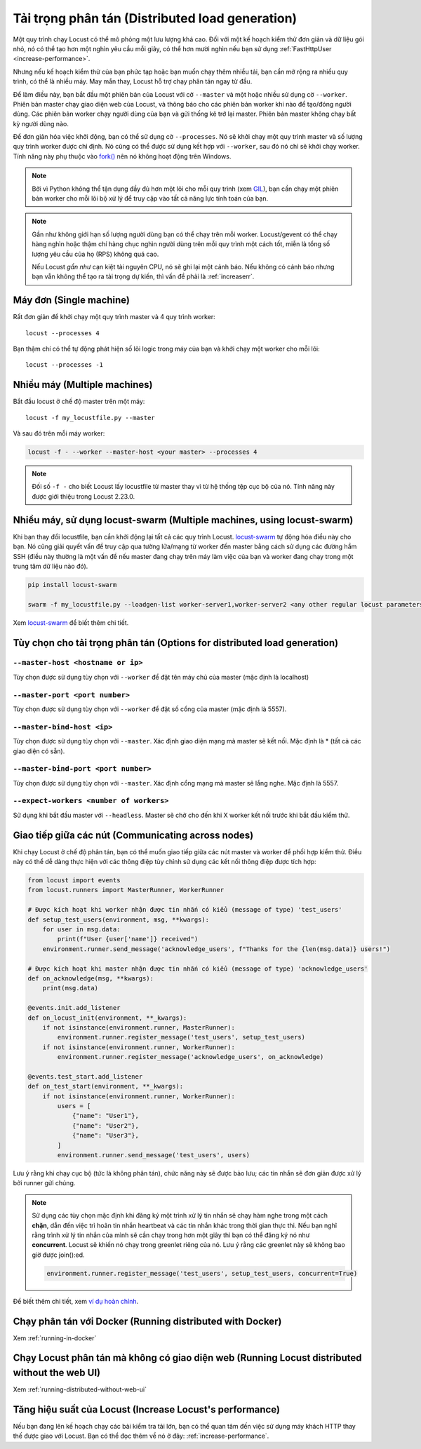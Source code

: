 .. _running-distributed:

===========================
Tải trọng phân tán (Distributed load generation)
===========================

Một quy trình chạy Locust có thể mô phỏng một lưu lượng khá cao. Đối với một kế hoạch kiểm thử đơn giản và dữ liệu gói nhỏ, nó có thể tạo hơn một nghìn yêu cầu mỗi giây, có thể hơn mười nghìn nếu bạn sử dụng :ref:`FastHttpUser <increase-performance>`.

Nhưng nếu kế hoạch kiểm thử của bạn phức tạp hoặc bạn muốn chạy thêm nhiều tải, bạn cần mở rộng ra nhiều quy trình, có thể là nhiều máy. May mắn thay, Locust hỗ trợ chạy phân tán ngay từ đầu.

Để làm điều này, bạn bắt đầu một phiên bản của Locust với cờ ``--master`` và một hoặc nhiều sử dụng cờ ``--worker``. Phiên bản master chạy giao diện web của Locust, và thông báo cho các phiên bản worker khi nào để tạo/đóng người dùng. Các phiên bản worker chạy người dùng của bạn và gửi thống kê trở lại master. Phiên bản master không chạy bất kỳ người dùng nào.

Để đơn giản hóa việc khởi động, bạn có thể sử dụng cờ ``--processes``. Nó sẽ khởi chạy một quy trình master và số lượng quy trình worker được chỉ định. Nó cũng có thể được sử dụng kết hợp với ``--worker``, sau đó nó chỉ sẽ khởi chạy worker. Tính năng này phụ thuộc vào `fork() <https://linux.die.net/man/3/fork>`_ nên nó không hoạt động trên Windows.

.. note::
    Bởi vì Python không thể tận dụng đầy đủ hơn một lõi cho mỗi quy trình (xem `GIL <https://realpython.com/python-gil/>`_), bạn cần chạy một phiên bản worker cho mỗi lõi bộ xử lý để truy cập vào tất cả năng lực tính toán của bạn.

.. note::
    Gần như không giới hạn số lượng người dùng bạn có thể chạy trên mỗi worker. Locust/gevent có thể chạy hàng nghìn hoặc thậm chí hàng chục nghìn người dùng trên mỗi quy trình một cách tốt, miễn là tổng số lượng yêu cầu của họ (RPS) không quá cao.

    Nếu Locust *gần như* cạn kiệt tài nguyên CPU, nó sẽ ghi lại một cảnh báo. Nếu không có cảnh báo nhưng bạn vẫn không thể tạo ra tải trọng dự kiến, thì vấn đề phải là :ref:`increaserr`.

Máy đơn (Single machine)
==============

Rất đơn giản để khởi chạy một quy trình master và 4 quy trình worker::

    locust --processes 4

Bạn thậm chí có thể tự động phát hiện số lõi logic trong máy của bạn và khởi chạy một worker cho mỗi lõi::
    
        locust --processes -1
    
Nhiều máy (Multiple machines)
=================

Bắt đầu locust ở chế độ master trên một máy::

    locust -f my_locustfile.py --master

Và sau đó trên mỗi máy worker:

.. code-block:: bash

    locust -f - --worker --master-host <your master> --processes 4

.. note::
    Đối số ``-f -`` cho biết Locust lấy locustfile từ master thay vì từ hệ thống tệp cục bộ của nó. Tính năng này được giới thiệu trong Locust 2.23.0.

Nhiều máy, sử dụng locust-swarm (Multiple machines, using locust-swarm)
=====================================

Khi bạn thay đổi locustfile, bạn cần khởi động lại tất cả các quy trình Locust. `locust-swarm <https://github.com/SvenskaSpel/locust-swarm>`_ tự động hóa điều này cho bạn. Nó cũng giải quyết vấn đề truy cập qua tường lửa/mạng từ worker đến master bằng cách sử dụng các đường hầm SSH (điều này thường là một vấn đề nếu master đang chạy trên máy làm việc của bạn và worker đang chạy trong một trung tâm dữ liệu nào đó).

.. code-block:: bash

    pip install locust-swarm

    swarm -f my_locustfile.py --loadgen-list worker-server1,worker-server2 <any other regular locust parameters>

Xem `locust-swarm <https://github.com/SvenskaSpel/locust-swarm>`_ để biết thêm chi tiết.

Tùy chọn cho tải trọng phân tán (Options for distributed load generation)
=======================================

``--master-host <hostname or ip>``
----------------------------------

Tùy chọn được sử dụng tùy chọn với ``--worker`` để đặt tên máy chủ của master (mặc định là localhost)

``--master-port <port number>``
-------------------------------

Tùy chọn được sử dụng tùy chọn với ``--worker`` để đặt số cổng của master (mặc định là 5557).

``--master-bind-host <ip>``
---------------------------

Tùy chọn được sử dụng tùy chọn với ``--master``. Xác định giao diện mạng mà master sẽ kết nối. Mặc định là * (tất cả các giao diện có sẵn).

``--master-bind-port <port number>``
------------------------------------

Tùy chọn được sử dụng tùy chọn với ``--master``. Xác định cổng mạng mà master sẽ lắng nghe. Mặc định là 5557.

``--expect-workers <number of workers>``
----------------------------------------

Sử dụng khi bắt đầu master với ``--headless``. Master sẽ chờ cho đến khi X worker kết nối trước khi bắt đầu kiểm thử.

Giao tiếp giữa các nút (Communicating across nodes)
=============================================

Khi chạy Locust ở chế độ phân tán, bạn có thể muốn giao tiếp giữa các nút master và worker để phối hợp kiểm thử. Điều này có thể dễ dàng thực hiện với các thông điệp tùy chỉnh sử dụng các kết nối thông điệp được tích hợp:

.. code-block:: python

    from locust import events
    from locust.runners import MasterRunner, WorkerRunner

    # Được kích hoạt khi worker nhận được tin nhắn có kiểu (message of type) 'test_users'
    def setup_test_users(environment, msg, **kwargs):
        for user in msg.data:
            print(f"User {user['name']} received")
        environment.runner.send_message('acknowledge_users', f"Thanks for the {len(msg.data)} users!")

    # Được kích hoạt khi master nhận được tin nhắn có kiểu (message of type) 'acknowledge_users'
    def on_acknowledge(msg, **kwargs):
        print(msg.data)

    @events.init.add_listener
    def on_locust_init(environment, **_kwargs):
        if not isinstance(environment.runner, MasterRunner):
            environment.runner.register_message('test_users', setup_test_users)
        if not isinstance(environment.runner, WorkerRunner):
            environment.runner.register_message('acknowledge_users', on_acknowledge)

    @events.test_start.add_listener
    def on_test_start(environment, **_kwargs):
        if not isinstance(environment.runner, WorkerRunner):
            users = [
                {"name": "User1"},
                {"name": "User2"},
                {"name": "User3"},
            ]
            environment.runner.send_message('test_users', users)  

Lưu ý rằng khi chạy cục bộ (tức là không phân tán), chức năng này sẽ được bảo lưu;
các tin nhắn sẽ đơn giản được xử lý bởi runner gửi chúng.

.. note::
    Sử dụng các tùy chọn mặc định khi đăng ký một trình xử lý tin nhắn sẽ chạy hàm nghe trong một cách **chặn**, dẫn đến việc trì hoãn tin nhắn heartbeat và các tin nhắn khác trong thời gian thực thi.
    Nếu bạn nghĩ rằng trình xử lý tin nhắn của mình sẽ cần chạy trong hơn một giây thì bạn có thể đăng ký nó
    như **concurrent**. Locust sẽ khiến nó chạy trong greenlet riêng của nó. Lưu ý rằng các greenlet này sẽ không bao giờ được join():ed.

    .. code-block::

        environment.runner.register_message('test_users', setup_test_users, concurrent=True)

Để biết thêm chi tiết, xem `ví dụ hoàn chỉnh <https://github.com/locustio/locust/tree/master/examples/custom_messages.py>`_.


Chạy phân tán với Docker (Running distributed with Docker)
=============================================

Xem :ref:`running-in-docker`


Chạy Locust phân tán mà không có giao diện web (Running Locust distributed without the web UI)
=============================================

Xem :ref:`running-distributed-without-web-ui`


Tăng hiệu suất của Locust (Increase Locust's performance)
=============================

Nếu bạn đang lên kế hoạch chạy các bài kiểm tra tải lớn, bạn có thể quan tâm đến việc sử dụng máy khách HTTP thay thế được giao với Locust. Bạn có thể đọc thêm về nó ở đây: :ref:`increase-performance`.
